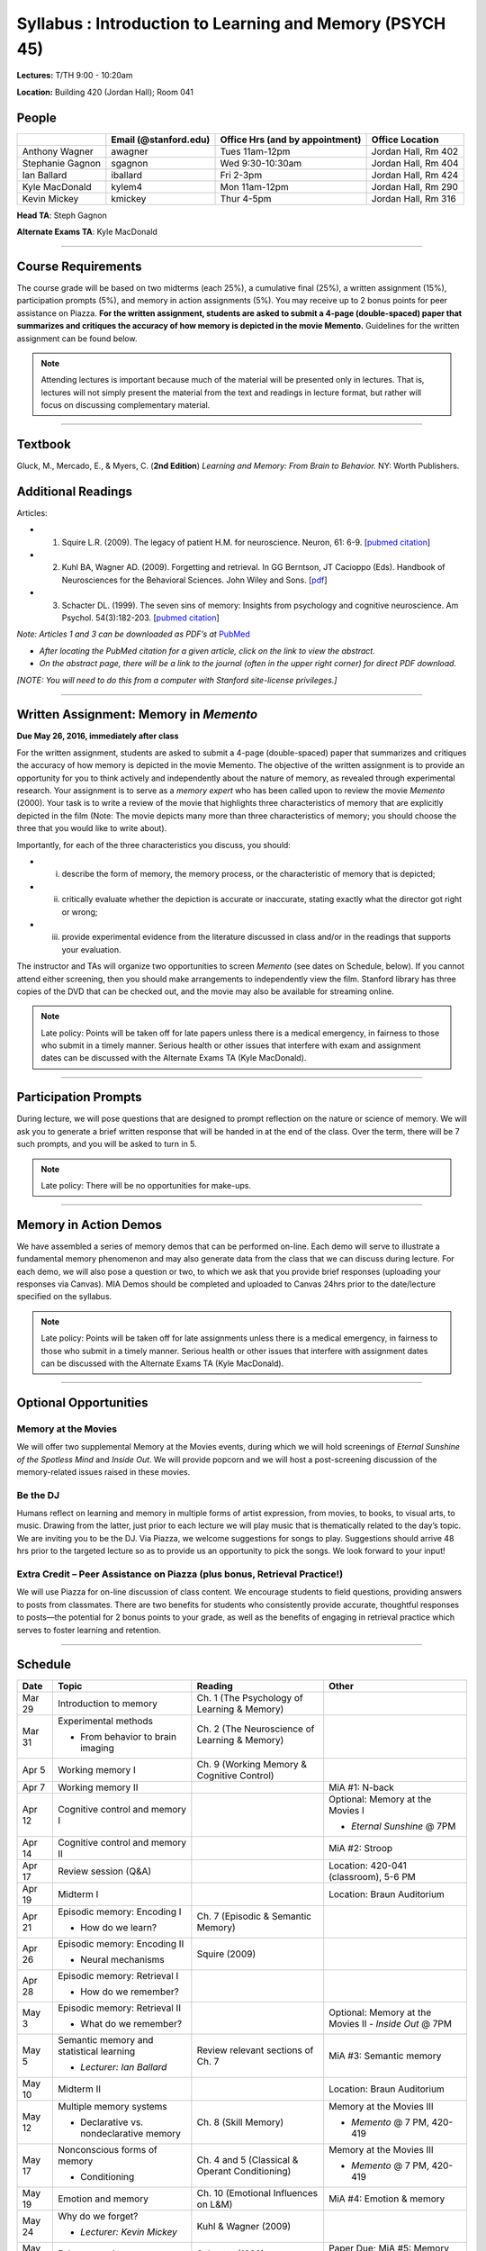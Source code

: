 Syllabus : Introduction to Learning and Memory (PSYCH 45)
================

**Lectures:** T/TH 9:00 - 10:20am

**Location:** Building 420 (Jordan Hall); Room 041



People
--------------------------------------------
.. cssclass:: table-striped
=================  =========================  ===================================  ====================
\                  Email (@stanford.edu)      Office Hrs (and by appointment)      Office Location
=================  =========================  ===================================  ====================
Anthony Wagner     awagner                    Tues 11am-12pm                       Jordan Hall, Rm 402
Stephanie Gagnon   sgagnon                    Wed 9:30-10:30am                     Jordan Hall, Rm 404
Ian Ballard        iballard                   Fri 2-3pm                            Jordan Hall, Rm 424
Kyle MacDonald     kylem4                     Mon 11am-12pm                        Jordan Hall, Rm 290
Kevin Mickey       kmickey                    Thur 4-5pm                           Jordan Hall, Rm 316
=================  =========================  ===================================  ====================

**Head TA**: Steph Gagnon

**Alternate Exams TA**: Kyle MacDonald

----------------

Course Requirements
--------------------------------------------

The course grade will be based on two midterms (each 25%), a cumulative final (25%), a written assignment
(15%), participation prompts (5%), and memory in action assignments (5%). You may receive up to 2 bonus points for peer assistance on Piazza.
**For the written assignment, students are asked to submit a 4-page (double-spaced) paper that
summarizes and critiques the accuracy of how memory is depicted in the movie Memento.** Guidelines for
the written assignment can be found below.


.. note:: Attending lectures is important because much of the material will be presented only in lectures. That is, lectures will not simply present the material from the text and readings in lecture format, but rather will focus on discussing complementary material.

----------------

Textbook
--------------------------------------------

Gluck, M., Mercado, E., & Myers, C. (**2nd Edition**) *Learning and Memory: From Brain to Behavior.* NY: Worth
Publishers.

Additional Readings
--------------------------------------------

Articles:

- (1) Squire L.R. (2009). The legacy of patient H.M. for neuroscience. Neuron, 61: 6-9. [`pubmed citation <http://www.ncbi.nlm.nih.gov/pubmed/19146808>`_]

- (2) Kuhl BA, Wagner AD. (2009). Forgetting and retrieval. In GG Berntson, JT Cacioppo (Eds). Handbook of Neurosciences for the Behavioral Sciences. John Wiley and Sons. [`pdf <http://memorylab.stanford.edu/Publications/papers/KUHL_HNBS09.pdf>`_]

- (3) Schacter DL. (1999). The seven sins of memory: Insights from psychology and cognitive neuroscience. Am Psychol. 54(3):182-203. [`pubmed citation <http://www.ncbi.nlm.nih.gov/pubmed/10199218>`_]

*Note: Articles 1 and 3 can be downloaded as PDF’s at* `PubMed <http://www.ncbi.nlm.nih.gov/entrez/query.fcgi>`_

- *After locating the PubMed citation for a given article, click on the link to view the abstract.*
- *On the abstract page, there will be a link to the journal (often in the upper right corner) for direct PDF download.*
*[NOTE: You will need to do this from a computer with Stanford site-license privileges.]*

----------------

Written Assignment: Memory in *Memento*
--------------------------------------------

**Due May 26, 2016, immediately after class**

For the written assignment, students are asked to submit a 4-page (double-spaced) paper that
summarizes and critiques the accuracy of how memory is depicted in the movie Memento. The objective of
the written assignment is to provide an opportunity for you to think actively and independently about the nature of
memory, as revealed through experimental research. Your assignment is to serve as a *memory expert* who has
been called upon to review the movie *Memento* (2000). Your task is to write a review of the movie that highlights
three characteristics of memory that are explicitly depicted in the film (Note: The movie depicts many more than
three characteristics of memory; you should choose the three that you would like to write about).

Importantly, for each of the three characteristics you discuss, you should:

- (i) describe the form of memory, the memory process, or the characteristic of memory that is depicted;

- (ii) critically evaluate whether the depiction is accurate or inaccurate, stating exactly what the director got right or wrong;

- (iii) provide experimental evidence from the literature discussed in class and/or in the readings that supports your evaluation.

The instructor and TAs will organize two opportunities to screen *Memento* (see dates on Schedule, below). If you cannot
attend either screening, then you should make arrangements to independently view the film. Stanford library has
three copies of the DVD that can be checked out, and the movie may also be available for streaming online.

.. note:: Late policy: Points will be taken off for late papers unless there is a medical emergency, in fairness to those who submit in a timely manner. Serious health or other issues that interfere with exam and assignment dates can be discussed with the Alternate Exams TA (Kyle MacDonald).

----------------

Participation Prompts
--------------------------------------------

During lecture, we will pose questions that are designed to prompt reflection on the nature or science of memory.
We will ask you to generate a brief written response that will be handed in at the end of the class.
Over the term, there will be 7 such prompts, and you will be asked to turn in 5.

.. note:: Late policy: There will be no opportunities for make-ups.

----------------

Memory in Action Demos
--------------------------------------------

We have assembled a series of memory demos that can be performed on-line.
Each demo will serve to illustrate a fundamental memory phenomenon and may also generate data from
the class that we can discuss during lecture. For each demo, we will also pose a question or two, to which
we ask that you provide brief responses (uploading your responses via Canvas).
MIA Demos should be completed and uploaded to Canvas 24hrs prior to the date/lecture specified on the syllabus.

.. note:: Late policy: Points will be taken off for late assignments unless there is a medical emergency, in fairness to those who submit in a timely manner. Serious health or other issues that interfere with assignment dates can be discussed with the Alternate Exams TA (Kyle MacDonald).

----------------


Optional Opportunities
--------------------------------------------

Memory at the Movies
++++++++++++++++++++++++++++++++++++++++++++

We will offer two supplemental Memory at the Movies events, during which we will
hold screenings of *Eternal Sunshine of the Spotless Mind* and *Inside Out*. We will provide popcorn and
we will host a post-screening discussion of the memory-related issues raised in these movies.

Be the DJ
++++++++++++++++++++++++++++++++++++++++++++

Humans reflect on learning and memory in multiple forms of artist expression, from movies, to
books, to visual arts, to music. Drawing from the latter, just prior to each lecture we will play music that is
thematically related to the day’s topic. We are inviting you to be the DJ. Via Piazza, we welcome
suggestions for songs to play. Suggestions should arrive 48 hrs prior to the targeted lecture so as to
provide us an opportunity to pick the songs. We look forward to your input!

Extra Credit – Peer Assistance on Piazza (plus bonus, Retrieval Practice!)
++++++++++++++++++++++++++++++++++++++++++++

We will use Piazza for on-line discussion of class content. We encourage students to field questions,
providing answers to posts from classmates. There are two benefits for students who consistently provide accurate,
thoughtful responses to posts—the potential for 2 bonus points to your grade, as well as the benefits of
engaging in retrieval practice which serves to foster learning and retention.


----------------

Schedule
--------------------------------------------

.. cssclass:: table-hover

========  =========================================  ====================================================   ====================================
Date      Topic                                      Reading                                                Other
========  =========================================  ====================================================   ====================================
Mar 29    Introduction to memory                     Ch. 1 (The Psychology of Learning & Memory)            \

Mar 31    Experimental methods                       Ch. 2 (The Neuroscience of Learning & Memory)

          - From behavior to brain imaging           \

Apr 5     Working memory I                           Ch. 9 (Working Memory & Cognitive Control)

Apr 7     Working memory II                          \                                                      MiA #1: N-back

Apr 12    Cognitive control and memory I             \                                                      Optional: Memory at the Movies I

                                                                                                            - *Eternal Sunshine* @ 7PM

Apr 14    Cognitive control and memory II            \                                                      MiA #2: Stroop

Apr 17    Review session (Q&A)                       \                                                      Location: 420-041 (classroom), 5-6 PM

Apr 19    Midterm I                                  \                                                      Location: Braun Auditorium

Apr 21    Episodic memory: Encoding I                Ch. 7 (Episodic & Semantic Memory)

          - How do we learn?

Apr 26    Episodic memory: Encoding II               Squire (2009)

          - Neural mechanisms

Apr 28    Episodic memory: Retrieval I

          - How do we remember?

May 3     Episodic memory: Retrieval II                                                                     Optional: Memory at the Movies II
                                                                                                            - *Inside Out* @ 7PM
          - What do we remember?

May 5     Semantic memory and statistical learning   Review relevant sections of Ch. 7                      MiA #3: Semantic memory

          - *Lecturer: Ian Ballard*

May 10    Midterm II                                                                                        Location: Braun Auditorium

May 12    Multiple memory systems                    Ch. 8 (Skill Memory)                                   Memory at the Movies III

          - Declarative vs. nondeclarative memory                                                           - *Memento* @ 7 PM, 420-419

May 17    Nonconscious forms of memory               Ch. 4 and 5 (Classical & Operant Conditioning)         Memory at the Movies III

          - Conditioning                                                                                    - *Memento* @ 7 PM, 420-419

May 19    Emotion and memory                         Ch. 10 (Emotional Influences on L&M)                   MiA #4: Emotion & memory

May 24    Why do we forget?                          Kuhl & Wagner (2009)

          - *Lecturer: Kevin Mickey*

May 26    False memories                             Schacter (1999)                                        Paper Due;
            \                                        \                                                      MiA #5: Memory errors

May 31    Aging and memory                           Ch. 12 (Development & Aging)

          - *Lecturer: Stephanie Gagnon*

Jun 2     Review session (9-10:20 am)                                                                       Location 420-040 (adjacent lecture hall to classroom)

Jun 2     Alternate Final exam (12-3pm)                                                                     Location 420-040 

Jun 6     Final Exam, 8:30-11:30am                                                                          Location TBD
========  =========================================  ====================================================   ====================================
